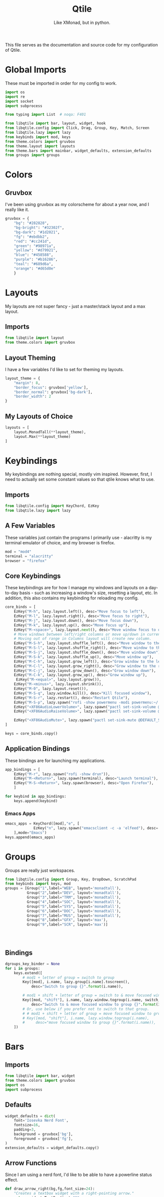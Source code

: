 #+TITLE: Qtile
#+Subtitle: Like XMonad, but in python.
#+startup: fold
#+property: header-args :mkdirp yes
#+property: header-args:python :tangle config.py

This file serves as the documentation and source code for my configuration of Qtile.

* Global Imports
These must be imported in order for my config to work.
#+begin_src python
import os
import re
import socket
import subprocess

from typing import List  # noqa: F401

from libqtile import bar, layout, widget, hook
from libqtile.config import Click, Drag, Group, Key, Match, Screen
from libqtile.lazy import lazy
from keybinds import mod, keys
from theme.colors import gruvbox
from theme.layout import layouts
from theme.bars import mainbar, widget_defaults, extension_defaults
from groups import groups
#+end_src

* Colors
:PROPERTIES:
:header-args:python: :tangle theme/colors.py
:END:
** Gruvbox
I've been using gruvbox as my colorscheme for about a year now, and I really like it.
#+begin_src python
gruvbox = {
    "bg": "#282828",
    "bg-bright": "#32302f",
    "bg-dark": "#1d2021",
    "fg": "#ebdbb2",
    "red": "#cc241d",
    "green": "#98971a",
    "yellow": "#d79921",
    "blue": "#458588",
    "purple": "#b16286",
    "teal": "#689d6a",
    "orange": "#d65d0e"
    }
#+end_src





* Layouts
:PROPERTIES:
:header-args:python: :tangle theme/layout.py
:END:
My layouts are not super fancy - just a master/stack layout and a max layout.
** Imports
#+begin_src python
from libqtile import layout
from theme.colors import gruvbox
#+end_src

** Layout Theming
I have a few variables I'd like to set for theming my layouts.
#+begin_src python
layout_theme = {
    "margin": 8,
    "border_focus": gruvbox['yellow'],
    "border_normal": gruvbox['bg-dark'],
    "border_width": 2
}
#+end_src

** My Layouts of Choice
#+begin_src python
layouts = [
    layout.MonadTall(**layout_theme),
    layout.Max(**layout_theme)
]
#+end_src


* Keybindings
:PROPERTIES:
:header-args:python: :tangle keybinds.py
:END:
My keybindings are nothing special, mostly vim inspired. However, first, I need to actually set some constant values so that qtile knows what to use.
** Imports
#+begin_src python
from libqtile.config import KeyChord, EzKey
from libqtile.lazy import lazy
#+end_src

** A Few Variables
These variables just contain the programs I primarily use - alacritty is my terminal emulator of choice, and my browser is firefox.
#+begin_src python
mod = "mod4"
terminal = "alacritty"
browser = "firefox"
#+end_src


** Core Keybindings
These keybindings are for how I manage my windows and layouts on a day-to-day basis - such as increasing a window's size, resetting a layout, etc. In addition, this also contains my keybinding for reloading my config.

#+begin_src python
core_binds = [
    EzKey("M-h", lazy.layout.left(), desc="Move focus to left"),
    EzKey("M-l", lazy.layout.right(), desc="Move focus to right"),
    EzKey("M-j", lazy.layout.down(), desc="Move focus down"),
    EzKey("M-k", lazy.layout.up(), desc="Move focus up"),
    EzKey("M-<space>", lazy.layout.next(), desc="Move window focus to other window"),
    # Move windows between left/right columns or move up/down in current stack.
    # Moving out of range in Columns layout will create new column.
    EzKey("M-S-h", lazy.layout.shuffle_left(), desc="Move window to the left"),
    EzKey("M-S-l", lazy.layout.shuffle_right(), desc="Move window to the right"),
    EzKey("M-S-j", lazy.layout.shuffle_down(), desc="Move window down"),
    EzKey("M-S-k", lazy.layout.shuffle_up(), desc="Move window up"),
    EzKey("M-C-h", lazy.layout.grow_left(), desc="Grow window to the left"),
    EzKey("M-C-l", lazy.layout.grow_right(), desc="Grow window to the right"),
    EzKey("M-C-j", lazy.layout.grow_down(), desc="Grow window down"),
    EzKey("M-C-k", lazy.layout.grow_up(), desc="Grow window up"),
     EzKey("M-<equal>", lazy.layout.grow()),
    EzKey("M-<minus>", lazy.layout.shrink()),
    EzKey("M-0", lazy.layout.reset()),
    EzKey("M-S-q", lazy.window.kill(), desc="Kill focused window"),
    EzKey("M-S-r", lazy.restart(), desc="Restart Qtile"),
    EzKey("M-S-p", lazy.spawn("rofi -show powermenu -modi powermenu:~/.dotfiles/rofi/.config/rofi/scripts/power.sh -theme-str '#window { height: 55%;} listview { columns: 1;}'"), desc="Manage machine power state"),
    EzKey("<XF86AudioLowerVolume>", lazy.spawn("pactl set-sink-volume @DEFAULT_SINK@ -5%")),
    EzKey("<XF86AudioRaiseVolume>", lazy.spawn("pactl set-sink-volume @DEFAULT_SINK@ +5%")),

    EzKey("<XF86AudioMute>", lazy.spawn("pactl set-sink-mute @DEFAULT_SINK@ toggle")),
]

keys = core_binds.copy()
#+end_src

** Application Bindings
These bindings are for launching my applications.
#+begin_src python
app_bindings = [
    EzKey("M-r", lazy.spawn("rofi -show drun")),
    EzKey("M-<Return>", lazy.spawn(terminal), desc="Launch terminal"),
    EzKey("M-S-<Return>", lazy.spawn(browser), desc="Open Firefox"),
    ]

for keybind in app_bindings:
    keys.append(keybind)
#+end_src

*** Emacs Apps
#+begin_src python
emacs_apps = KeyChord([mod],"e", [
             EzKey("n", lazy.spawn("emacsclient -c -a 'elfeed"), desc='Launch Elfeed'),
    ],mode="Emacs")
keys.append(emacs_apps)

#+end_src


* Groups
:PROPERTIES:
:header-args:python: :tangle groups.py
:END:
Groups are really just workspaces.
#+begin_src python
from libqtile.config import Group, Key, DropDown, ScratchPad
from keybinds import keys, mod
groups = [Group("1",label="WEB", layout='monadtall'),
          Group("2",label="DEV", layout='monadtall'),
          Group("3",label="TRM", layout='monadtall'),
          Group("4",label="SOC", layout='monadtall'),
          Group("5",label="SYS", layout='monadtall'),
          Group("6",label="DOC", layout='monadtall'),
          Group("7",label="MUS", layout='monadtall'),
          Group("8",label="GFX", layout='max'),
          Group("9",label="SCR", layout='max')]
              



#+end_src

** Bindings
#+begin_src python :tangle config.py
dgroups_key_binder = None
for i in groups:
    keys.extend([
        # mod1 + letter of group = switch to group
        Key([mod], i.name, lazy.group[i.name].toscreen(),
            desc="Switch to group {}".format(i.name)),

        # mod1 + shift + letter of group = switch to & move focused window to group
        Key([mod, "shift"], i.name, lazy.window.togroup(i.name, switch_group=True),
            desc="Switch to & move focused window to group {}".format(i.name)),
        # Or, use below if you prefer not to switch to that group.
        # # mod1 + shift + letter of group = move focused window to group
        # Key([mod, "shift"], i.name, lazy.window.togroup(i.name),
        #     desc="move focused window to group {}".format(i.name)),
    ])

#+end_src



* Bars
:PROPERTIES:
:header-args:python: :tangle theme/bars.py
:END:
** Imports
#+begin_src python
from libqtile import bar, widget
from theme.colors import gruvbox
import os
import subprocess
#+end_src

** Defaults
#+begin_src python
widget_defaults = dict(
    font='Iosevka Nerd Font',
    fontsize=16,
    padding=3,
    background = gruvbox['bg'],
    foreground = gruvbox['fg'],
)
extension_defaults = widget_defaults.copy()
#+end_src

** Arrow Functions
Since I am using a nerd font, I'd like to be able to have a powerline status effect.
#+begin_src python
def draw_arrow_right(bg,fg,font_size=24):
    "Creates a textbox widget with a right-pointing arrow."
    return widget.TextBox(text="",
                          padding=0,
                          fontsize=font_size,
                          background=bg,
                          foreground=fg)

def draw_arrow_left(bg,fg,font_size=24):
    "Creates a textbox widget with a right-pointing arrow."
    return widget.TextBox(text="\ue0b2",
                          padding=0,
                          fontsize=font_size,
                          background=bg,
                          foreground=fg)
#+end_src

** Main Bar
My main bar contains most of the information I need.
#+begin_src python
mainbar = bar.Bar([
    widget.GroupBox(disable_drag=True),
    widget.Chord(),
    widget.PulseVolume(emoji=True, fontsize=14), 
    widget.GenPollText(update_interval=None, func=lambda: subprocess.check_output(os.path.expanduser("~/.dotfiles/qtile/.config/qtile/scripts/printvol.sh")).decode('utf-8')),
    ], 33, background=gruvbox['bg'])
#+end_src

* Screens
Screens are your monitors in qtile.
#+begin_src python


screens = [
    Screen(top=mainbar),
]

#+end_src


* Mouse Setup
#+begin_src python
# Drag floating layouts.
mouse = [
    Drag([mod], "Button1", lazy.window.set_position_floating(),
         start=lazy.window.get_position()),
    Drag([mod], "Button3", lazy.window.set_size_floating(),
         start=lazy.window.get_size()),
    Click([mod], "Button2", lazy.window.bring_to_front())
]
#+end_src


* Floating Layouts, Misc.
#+begin_src python
dgroups_app_rules = []  # type: List
follow_mouse_focus = True
bring_front_click = False
cursor_warp = False
floating_layout = layout.Floating(float_rules=[
    # Run the utility of `xprop` to see the wm class and name of an X client.
    *layout.Floating.default_float_rules,
    Match(wm_class='confirmreset'),  # gitk
    Match(wm_class='makebranch'),  # gitk
    Match(wm_class='maketag'),  # gitk
    Match(wm_class='ssh-askpass'),  # ssh-askpass
    Match(title='branchdialog'),  # gitk
    Match(title='pinentry'),  # GPG key password entry
])
auto_fullscreen = True
focus_on_window_activation = "smart"
reconfigure_screens = True

# If things like steam games want to auto-minimize themselves when losing
# focus, should we respect this or not?
auto_minimize = True
#+end_src


* Scripts
** Startup Applications
These applications are ones I want to immediately start when I log in to Qtile - such as disabling the bell, and setting a wallpaper. I need to add a hook to my qtile config that says "hey, any time I log in to Qtile, I want you to run these applications."
#+begin_src python
@hook.subscribe.startup_once
def qtile_init():
    home = os.path.expanduser("~")
    subprocess.call(home+"/.config/qtile/scripts/autostart.sh")

# XXX: Gasp! We're lying here. In fact, nobody really uses or cares about this
# string besides java UI toolkits; you can see several discussions on the
# mailing lists, GitHub issues, and other WM documentation that suggest setting
# this string if your java app doesn't work correctly. We may as well just lie
# and say that we're a working one by default.
#
# We choose LG3D to maximize irony: it is a 3D non-reparenting WM written in
# java that happens to be on java's whitelist.
wmname = "Qtile"
#+end_src

** Startup Script
:PROPERTIES:
:header-args: :tangle scripts/autostart.sh
:END:

#+begin_src sh :shebang "#!/usr/bin/env bash"
xset b off
xrandr --output eDP1 --mode 1368x768
feh --bg-center ~/.dotfiles/wallpapers/gruvbox/pacman.png
redshift -l $(curl -s "https://location.services.mozilla.com/v1/geolocate?key=geoclue" | jq '.location.lat, .location.lng' | tr '\n' ':' | sed 's/:$//') &
#+end_src

** Volume Status
:PROPERTIES:
:header-args: :tangle scripts/printvol.sh
:END:
#+begin_src sh :shebang "#!/usr/bin/env bash"

VOL=$(pacmd list-sinks|grep -A 15 '* index'| awk '/volume: front/{ print $5 }' | sed 's/[%|,]//g' | xargs)

MUTED=$(pacmd list-sinks|grep -A 15 '* index'|awk '/muted:/{ print $2 }')

if [[ $MUTED == "yes" ]] 
then
    printf "%s" "Muted"
else
    printf "%s%%" "$VOL"
fi

#+end_src
